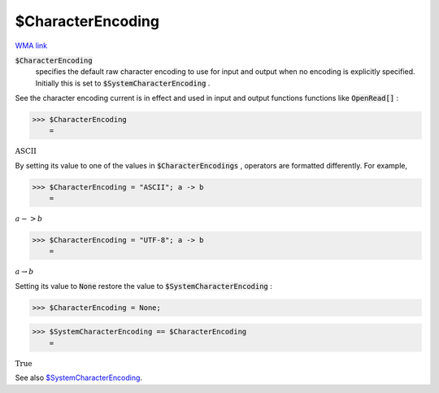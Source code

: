 $CharacterEncoding
==================

`WMA link <https://reference.wolfram.com/language/ref/$CharacterEncoding.html>`_


:code:`$CharacterEncoding`
    specifies the default raw character encoding to use for input and       output when no encoding is explicitly specified.       Initially this is set to :code:`$SystemCharacterEncoding` .





See the character encoding current is in effect and used in input and     output functions functions like :code:`OpenRead[]` :

>>> $CharacterEncoding
    =

:math:`\text{ASCII}`



By setting its value to one of the values in :code:`$CharacterEncodings` ,     operators are formatted differently. For example,

>>> $CharacterEncoding = "ASCII"; a -> b
    =

:math:`a->b`


>>> $CharacterEncoding = "UTF-8"; a -> b
    =

:math:`a \rightarrow b`



Setting its value to :code:`None`  restore the value to     :code:`$SystemCharacterEncoding` :

>>> $CharacterEncoding = None;


>>> $SystemCharacterEncoding == $CharacterEncoding
    =

:math:`\text{True}`



See also `$SystemCharacterEncoding </doc/reference-of-built-in-symbols/atomic-elements-of-expressions/string-manipulation/$systemcharacterencoding/>`_.